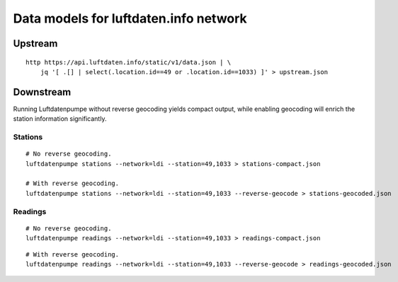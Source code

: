 ######################################
Data models for luftdaten.info network
######################################


********
Upstream
********
::

    http https://api.luftdaten.info/static/v1/data.json | \
        jq '[ .[] | select(.location.id==49 or .location.id==1033) ]' > upstream.json


**********
Downstream
**********
Running Luftdatenpumpe without reverse geocoding yields compact output,
while enabling geocoding will enrich the station information significantly.

Stations
========
::

    # No reverse geocoding.
    luftdatenpumpe stations --network=ldi --station=49,1033 > stations-compact.json

    # With reverse geocoding.
    luftdatenpumpe stations --network=ldi --station=49,1033 --reverse-geocode > stations-geocoded.json


Readings
========
::

    # No reverse geocoding.
    luftdatenpumpe readings --network=ldi --station=49,1033 > readings-compact.json

::

    # With reverse geocoding.
    luftdatenpumpe readings --network=ldi --station=49,1033 --reverse-geocode > readings-geocoded.json

